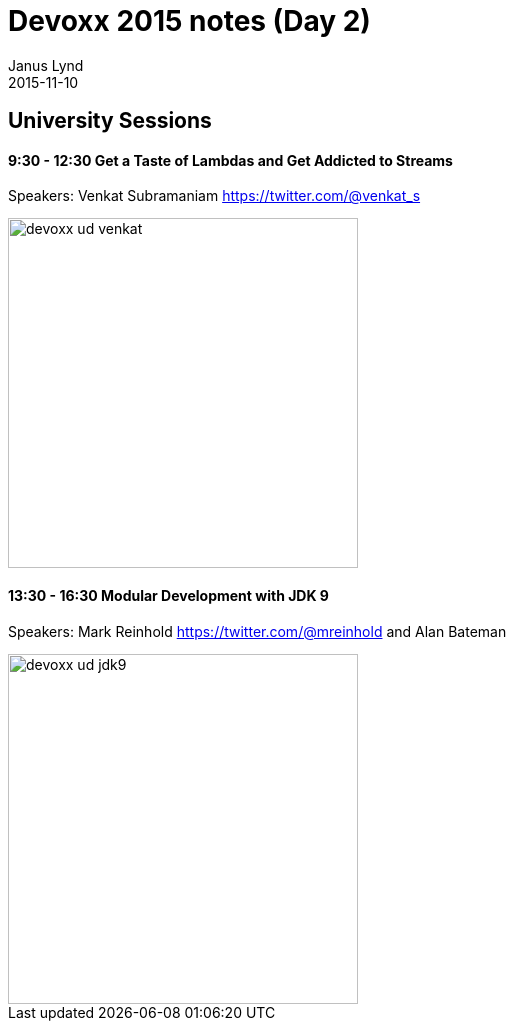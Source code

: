 = Devoxx 2015 notes (Day 2)
Janus Lynd
2015-11-10
:jbake-type: post
:jbake-status: draft
:jbake-tags: devoxx, jdk8, jdk9
:idprefix:

== University Sessions

==== 9:30 - 12:30 Get a Taste of Lambdas and Get Addicted to Streams

Speakers: Venkat Subramaniam https://twitter.com/@venkat_s

image::/img/2015/devoxx/day_02/devoxx_ud_venkat.jpg[width="350"]

==== 13:30 - 16:30 Modular Development with JDK 9

Speakers: Mark Reinhold https://twitter.com/@mreinhold and Alan Bateman

image::/img/2015/devoxx/day_02/devoxx_ud_jdk9.jpg[width="350"]
